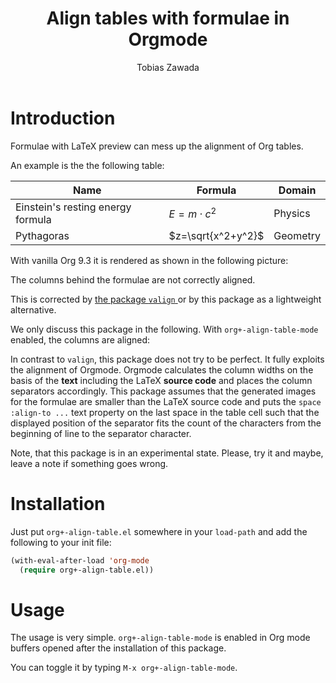 #+TITLE: Align tables with formulae in Orgmode
#+AUTHOR: Tobias Zawada

* Introduction


Formulae with LaTeX preview can mess up the alignment of Org tables.



An example is the the following table:

| Name                              | Formula            | Domain   |
|-----------------------------------+--------------------+----------|
| Einstein's resting energy formula | $E = m\cdot c^2$   | Physics  |
| Pythagoras                        | $z=\sqrt{x^2+y^2}$ | Geometry |

With vanilla Org 9.3 it is rendered as shown in the following picture:

[[file:images/vanilla.png]]

The columns behind the formulae are not correctly aligned.

This is corrected by [[https://github.com/casouri/valign][the package ~valign~ ]] or by this package as a lightweight alternative.

We only discuss this package in the following.
With ~org+-align-table-mode~ enabled, the columns are aligned:

[[file:images/aligned.png]]

In contrast to ~valign~, this package does not try to be perfect. It fully exploits the alignment of Orgmode.
Orgmode calculates the column widths on the basis of the *text* including the LaTeX *source code* and places the column separators accordingly.
This package assumes that the generated images for the formulae are smaller than the LaTeX source code and puts the ~space :align-to ...~ text property on the last space in the table cell such that the displayed position of the separator fits the count of the characters from the beginning of line to the separator character.

Note, that this package is in an experimental state.
Please, try it and maybe, leave a note if something goes wrong.
* Installation

Just put ~org+-align-table.el~ somewhere in your ~load-path~ and add the following to your init file:

#+BEGIN_SRC emacs-lisp :export source :eval never
(with-eval-after-load 'org-mode
  (require org+-align-table.el))
#+END_SRC

* Usage
The usage is very simple. ~org+-align-table-mode~ is enabled in Org mode buffers opened after the installation of this package.

You can toggle it by typing ~M-x org+-align-table-mode~.
